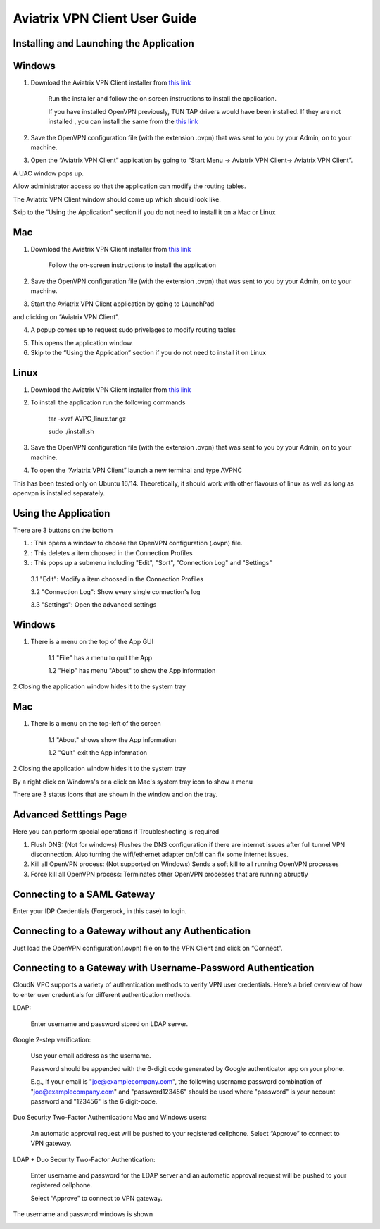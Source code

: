 .. meta::
   :description: Aviatrix VPN Client Guide
   :keywords: SAML, openvpn, SSL VPN, remote user vpn, SAML client. Openvpn with SAML

.. |win| image:: AVPNC_img/Win.png

.. |mac| image:: AVPNC_img/Mac.png

.. |lux| image:: AVPNC_img/Linux.png

.. |bsd| image:: AVPNC_img/BSD.png

.. |Client| image:: AVPNC_img/Client.png
   :width: 400

.. |LDAPAuth| image:: AVPNC_img/LDAPAuth.png
   :height: 200

.. |MacBottomBar| image:: AVPNC_img/MacBottomBar.png
   :height: 30

.. |MacClientLocation| image:: AVPNC_img/MacClientLocation.png
   :height: 50

.. |MacClientLocation2| image:: AVPNC_img/MacClientLocation2.png
   :width: 400

.. |MacCrendential| image:: AVPNC_img/MacCrendential.png
   :width: 300

.. |ProgressIcon| image:: AVPNC_img/ProgressIcon.png
   :width: 400

.. |SamlAuth| image:: AVPNC_img/SamlAuth.png
   :width: 300

.. |Settings| image:: AVPNC_img/Settings.png
   :width: 400

.. |TrayMenu| image:: AVPNC_img/TrayMenu.png
   :width: 150

.. |WinBottomBar| image:: AVPNC_img/WinBottomBar.png
   :height: 40

.. |WinClientLocation| image:: AVPNC_img/WinClientLocation.png
   :height: 400

.. |WinClientPopup| image:: AVPNC_img/WinClientPopup.png
   :width: 400

.. |WinClientStartUp| image:: AVPNC_img/WinClientStartUp.png
   :width: 400

.. |minus| image:: AVPNC_img/minus.png
   :height: 16

.. |add| image:: AVPNC_img/add.png
   :height: 16

.. |3dots| image:: AVPNC_img/3dots.png
   :height: 16

==============================
Aviatrix VPN Client User Guide
==============================

****************************************
Installing and Launching the Application
****************************************

*************
Windows |win|
*************

1. Download the Aviatrix VPN Client installer from `this link <https://s3-us-west-2.amazonaws.com/aviatrix-download/AviatrixVPNClient/AVPNC_win_x64.exe>`__

    Run the installer and follow the on screen instructions to install the application.

    If you have installed OpenVPN previously, TUN TAP drivers would have been installed. If they are not installed , you can install the same from the `this link <https://s3-us-west-2.amazonaws.com/aviatrix-download/AviatrixVPNClient/tap-windows-9.21.2.exe>`__

2. Save the OpenVPN configuration file (with the extension .ovpn) that was sent to you by your Admin, on to your machine.

3. Open the “Aviatrix VPN Client” application by going to “Start Menu -> Aviatrix VPN Client-> Aviatrix VPN Client”.

|WinClientLocation|

A UAC window pops up.

|WinClientPopup|

Allow administrator access so that the application can modify the routing tables.

The Aviatrix VPN Client window should come up which should look like.

|WinClientStartUp|

Skip to the “Using the Application” section if you do not need to install it on a Mac or Linux

*********
Mac |mac|
*********

1. Download the Aviatrix VPN Client installer from `this link <https://s3-us-west-2.amazonaws.com/aviatrix-download/AviatrixVPNClient/AviatrixVPNClientSetup.pkg>`__

    Follow the on-screen instructions to install the application

2. Save the OpenVPN configuration file (with the extension .ovpn) that was sent to you by your Admin, on to your machine.

3. Start the Aviatrix VPN Client application by going to LaunchPad

|MacClientLocation| and clicking on “Aviatrix VPN Client”.

|MacClientLocation2|

4. A popup comes up to request sudo privelages to modify routing tables

|MacCrendential|

5. This opens the application window.

6. Skip to the “Using the Application” section if you do not need to install it on Linux

***********
Linux |lux|
***********

1. Download the Aviatrix VPN Client installer from `this link <https://s3-us-west-2.amazonaws.com/aviatrix-download/AviatrixVPNClient/AVPNC_linux.tar.gz>`__

2. To install the application run the following commands

    tar -xvzf AVPC_linux.tar.gz

    sudo ./install.sh

3. Save the OpenVPN configuration file (with the extension .ovpn) that was sent to you by your Admin, on to your machine.

4. To open the “Aviatrix VPN Client” launch a new terminal and type AVPNC

This has been tested only on Ubuntu 16/14. Theoretically, it should work with other flavours of linux as well as long as openvpn is installed separately.

*********************
Using the Application
*********************

There are 3 buttons on the bottom


1. |add| : This opens a window to choose the OpenVPN configuration (.ovpn) file.


2. |minus| : This deletes a item choosed in the Connection Profiles


3. |3dots| : This pops up a submenu including "Edit", "Sort", "Connection Log" and "Settings"


  3.1 "Edit": Modify a item choosed in the Connection Profiles

  3.2 "Connection Log": Show every single connection's log

  3.3 "Settings": Open the advanced settings

*************
Windows |win|
*************

1. There is a menu on the top of the App GUI

    1.1 "File" has a menu to quit the App

    1.2 "Help" has menu "About" to show the App information

2.Closing the application window hides it to the system tray

|WinBottomBar|

*********
Mac |mac|
*********

1. There is a menu on the top-left of the screen

    1.1 "About" shows show the App information

    1.2 "Quit" exit the App information

2.Closing the application window hides it to the system tray

|MacBottomBar|

By a right click on Windows's or a click on Mac's system tray icon to show a menu

|TrayMenu|

There are 3 status icons that are shown in the window and on the tray.

|ProgressIcon|


***********************
Advanced Setttings Page
***********************

|Settings|

Here you can perform special operations if Troubleshooting is required

1. Flush DNS: (Not for windows) Flushes the DNS configuration if there are internet issues after full tunnel VPN disconnection. Also turning the wifi/ethernet adapter on/off can fix some internet issues.

2. Kill all OpenVPN process: (Not supported on Windows) Sends a soft kill to all running OpenVPN processes

3. Force kill all OpenVPN process: Terminates other OpenVPN processes that are running abruptly


****************************
Connecting to a SAML Gateway
****************************

|SamlAuth|

Enter your IDP Credentials (Forgerock, in this case) to login.

**************************************************
Connecting to a Gateway without any Authentication
**************************************************

Just load the OpenVPN configuration(.ovpn) file on to the VPN Client and click on “Connect”.

*************************************************************
Connecting to a Gateway with Username-Password Authentication
*************************************************************

CloudN VPC supports a variety of authentication methods to verify VPN user credentials. Here’s a brief overview of how to enter user credentials for different authentication methods.

LDAP:

  Enter username and password stored on LDAP server.

Google 2-step verification:

  Use your email address as the username.

  Password should be appended with the 6-digit code generated by Google authenticator app on your phone.

  E.g., If your email is "joe@examplecompany.com", the following username password combination of "joe@examplecompany.com" and "password123456" should be used where "password" is your account password and "123456" is the 6 digit-code.

Duo Security Two-Factor Authentication: Mac and Windows users:

  An automatic approval request will be pushed to your registered cellphone. Select “Approve” to connect to VPN gateway.

LDAP + Duo Security Two-Factor Authentication:

  Enter username and password for the LDAP server and an automatic approval request will be pushed to your registered cellphone.

  Select “Approve” to connect to VPN gateway.

The username and password windows is shown

|LDAPAuth|

